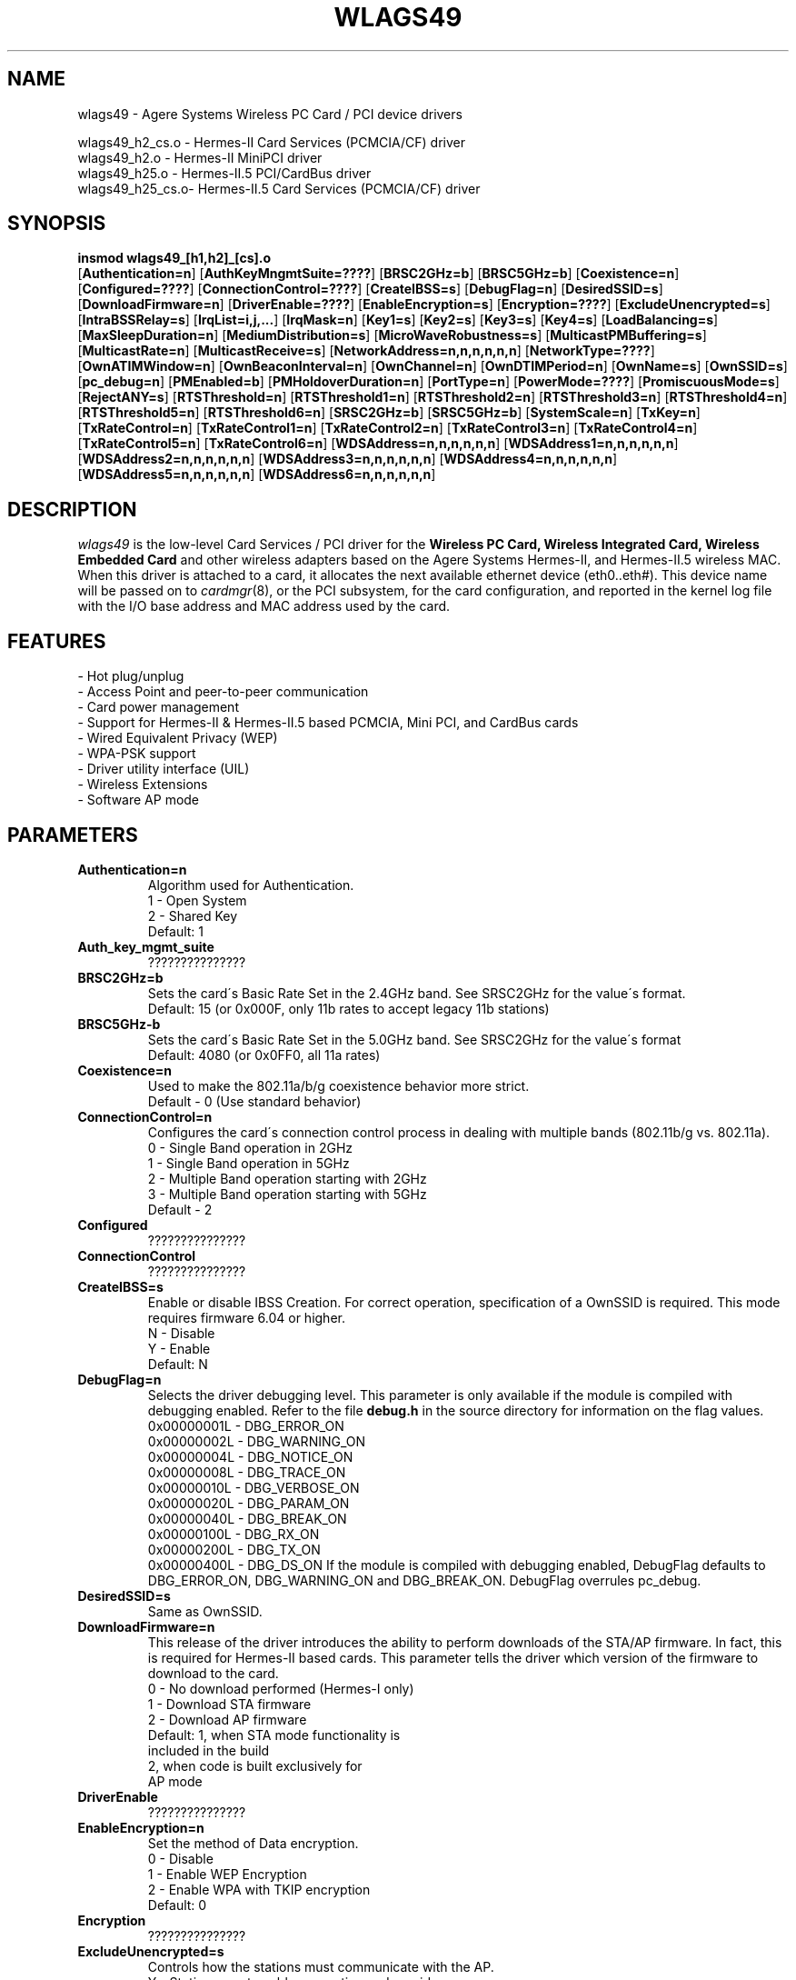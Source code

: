 .\" vim:tw=78:
.\" Copyright (c) 1999-2003 Agere Systems Inc. -- http://www.agere.com
.\" wlags49.4 7.20-abg 04/28/2004 13:30:00
.\"
.TH WLAGS49 4 "04/28/2004 13:30:00" "pcmcia-cs"
.SH NAME
wlags49 \- Agere Systems Wireless PC Card / PCI device drivers

wlags49_h2_cs.o \- Hermes-II Card Services (PCMCIA/CF) driver
.br
wlags49_h2.o    \- Hermes-II MiniPCI driver
.br
wlags49_h25.o   \- Hermes-II.5 PCI/CardBus driver
.br
wlags49_h25_cs.o\- Hermes-II.5 Card Services (PCMCIA/CF) driver

.SH SYNOPSIS
.nh
.fi
.B insmod wlags49_[h1,h2]_[cs].o
.br
.RB [ Authentication=n ]
.RB [ AuthKeyMngmtSuite=???? ]
.RB [ BRSC2GHz=b ]\p
.RB [ BRSC5GHz=b ]
.RB [ Coexistence=n ]
.RB [ Configured=???? ]\p
.RB [ ConnectionControl=???? ]
.RB [ CreateIBSS=s ]
.RB [ DebugFlag=n ]\p
.RB [ DesiredSSID=s ]
.RB [ DownloadFirmware=n ]
.RB [ DriverEnable=???? ]\p
.RB [ EnableEncryption=s ]
.RB [ Encryption=???? ]
.RB [ ExcludeUnencrypted=s ]\p
.RB [ IntraBSSRelay=s ]
.RB [ IrqList=i,j,... ]
.RB [ IrqMask=n ]\p
.RB [ Key1=s ]
.RB [ Key2=s ]
.RB [ Key3=s ]
.RB [ Key4=s ]\p
.RB [ LoadBalancing=s ]
.RB [ MaxSleepDuration=n ]
.RB [ MediumDistribution=s ]\p
.RB [ MicroWaveRobustness=s ]
.RB [ MulticastPMBuffering=s ]
.RB [ MulticastRate=n ]\p
.RB [ MulticastReceive=s ]
.RB [ NetworkAddress=n,n,n,n,n,n ]
.RB [ NetworkType=???? ]\p
.RB [ OwnATIMWindow=n ]
.RB [ OwnBeaconInterval=n ]
.RB [ OwnChannel=n ]\p
.RB [ OwnDTIMPeriod=n ]
.RB [ OwnName=s ]
.RB [ OwnSSID=s ]\p
.RB [ pc_debug=n ]
.RB [ PMEnabled=b ]
.RB [ PMHoldoverDuration=n ]\p
.RB [ PortType=n ]
.RB [ PowerMode=???? ]
.RB [ PromiscuousMode=s ]\p
.RB [ RejectANY=s ]
.RB [ RTSThreshold=n ]\p
.RB [ RTSThreshold1=n ]
.RB [ RTSThreshold2=n ]
.RB [ RTSThreshold3=n ]\p
.RB [ RTSThreshold4=n ]
.RB [ RTSThreshold5=n ]
.RB [ RTSThreshold6=n ]\p
.RB [ SRSC2GHz=b ]
.RB [ SRSC5GHz=b ]
.RB [ SystemScale=n ]\p
.RB [ TxKey=n ]
.RB [ TxRateControl=n ]\p
.RB [ TxRateControl1=n ]
.RB [ TxRateControl2=n ]
.RB [ TxRateControl3=n ]\p
.RB [ TxRateControl4=n ]
.RB [ TxRateControl5=n ]
.RB [ TxRateControl6=n ]\p
.RB [ WDSAddress=n,n,n,n,n,n ]\p
.RB [ WDSAddress1=n,n,n,n,n,n ]
.RB [ WDSAddress2=n,n,n,n,n,n ]\p
.RB [ WDSAddress3=n,n,n,n,n,n ]
.RB [ WDSAddress4=n,n,n,n,n,n ]\p
.RB [ WDSAddress5=n,n,n,n,n,n ]
.RB [ WDSAddress6=n,n,n,n,n,n ]\p
.fi



.SH DESCRIPTION
.I wlags49
is the low-level Card Services / PCI driver for the
.B Wireless PC Card, Wireless Integrated Card, Wireless Embedded Card
and other wireless adapters based on the Agere Systems Hermes-II, and Hermes-II.5 wireless MAC. When this driver is attached to a card, it
allocates the next available ethernet device (eth0..eth#). This
device name will be passed on to
.IR cardmgr (8),
or the PCI subsystem, for the card configuration, and reported in the kernel log file
with the I/O base address and MAC address used by the card.
.SH FEATURES
 \- Hot plug/unplug
 \- Access Point and peer-to-peer communication
 \- Card power management
 \- Support for Hermes-II & Hermes-II.5 based PCMCIA, Mini PCI, and CardBus cards
 \- Wired Equivalent Privacy (WEP)
 \- WPA-PSK support
 \- Driver utility interface (UIL)
 \- Wireless Extensions
 \- Software AP mode
.SH PARAMETERS
.TP
.B Authentication=n
Algorithm used for Authentication.
.BR
    1 \- Open System
.BR
    2 \- Shared Key
.BR
    Default: 1
.TP
.B Auth_key_mgmt_suite
???????????????
.TP
.B BRSC2GHz=b
Sets the card\'s Basic Rate Set in the 2.4GHz band. See SRSC2GHz
for the value\'s format.
.BR
    Default: 15 (or 0x000F, only 11b rates to accept legacy 11b stations)
.TP
.B BRSC5GHz-b
Sets the card\'s Basic Rate Set in the 5.0GHz band. See SRSC2GHz for the
value\'s format
.BR
    Default: 4080 (or 0x0FF0, all 11a rates)
.TP
.B Coexistence=n
Used to make the 802.11a/b/g coexistence behavior more strict.
.BR
    Default \- 0 (Use standard behavior)
.TP
.B ConnectionControl=n
Configures the card\'s connection control process in dealing with multiple
bands (802.11b/g vs. 802.11a).
.BR
    0 \- Single Band operation in 2GHz
.BR
    1 \- Single Band operation in 5GHz
.BR
    2 \- Multiple Band operation starting with 2GHz
.BR
    3 \- Multiple Band operation starting with 5GHz
.BR
    Default \- 2
.TP
.B Configured
???????????????
.TP
.B ConnectionControl
???????????????
.TP
.B CreateIBSS=s
Enable or disable IBSS Creation.
For correct operation, specification of a OwnSSID is required.
This mode requires firmware 6.04 or higher.
.BR
    N \- Disable
.BR
    Y \- Enable
.BR
    Default: N
.TP
.B DebugFlag=n
Selects the driver debugging level. This parameter is only available
if the module is compiled with debugging enabled. Refer to the
file
.B debug.h
in the source directory for information on the flag values.
.BR
    0x00000001L \- DBG_ERROR_ON
.BR
    0x00000002L \- DBG_WARNING_ON
.BR
    0x00000004L \- DBG_NOTICE_ON
.BR
    0x00000008L \- DBG_TRACE_ON
.BR
    0x00000010L \- DBG_VERBOSE_ON
.BR
    0x00000020L \- DBG_PARAM_ON
.BR
    0x00000040L \- DBG_BREAK_ON
.BR
    0x00000100L \- DBG_RX_ON
.BR
    0x00000200L \- DBG_TX_ON
.BR
    0x00000400L \- DBG_DS_ON
.BR
If the module is compiled with debugging enabled, DebugFlag
defaults to DBG_ERROR_ON, DBG_WARNING_ON and DBG_BREAK_ON.
DebugFlag overrules pc_debug.
.TP
.B DesiredSSID=s
Same as OwnSSID.
.TP
.B DownloadFirmware=n
This release of the driver introduces the ability to perform downloads of the STA/AP
firmware. In fact, this is required for Hermes-II based cards. This parameter tells
the driver which version of the firmware to download to the card.
.BR
    0 \- No download performed (Hermes-I only)
.BR
    1 \- Download STA firmware
.BR
    2 \- Download AP firmware
.BR
    Default: 1, when STA mode functionality is
                included in the build
             2, when code is built exclusively for
                AP mode
.TP
.B DriverEnable
???????????????
.TP
.B EnableEncryption=n
Set the method of Data encryption.
.BR
    0 \- Disable
.BR
    1 \- Enable WEP Encryption
.BR
    2 \- Enable WPA with TKIP encryption
.BR
    Default: 0
.TP
.B Encryption
???????????????
.TP
.B ExcludeUnencrypted=s
Controls how the stations must communicate with the AP.
.BR
    Y \- Stations must enable encryption and provide
         the proper encryption key to communicate
         with the AP.
.BR
    N \- Stations do not need to enable encryption
         to communicate with the AP.
.BR
    Default: N
.TP
.B IntraBSSRelay=s
Controls the automatic relay of received messages that are destined for other
stations in the BSS.
.BR
    Y \- Messages are relayed to the appropriate
         station(s).
.BR
    N \- Messages are passed up to the host.
.BR
    Default: Y
.TP
.B IrqList=i,j,...
Specifies the set of interrupts (up to 4) that may be allocated by
this driver. This overrides the values set in the
.B IrqMask
parameter. NOTE: This parameter is for PCMCIA only.
.TP
.B IrqMask=n
Specifies a mask of valid interrupts that may be allocated by this driver.
If
.B IrqList
is also specified, the values in
.B IrqList
are used instead. NOTE: This parameter is for PCMCIA only.
.BR
    Default: 0xdeb8 (IRQ 3,4,5,7,9,10,11,12,14,15)
.TP
.B Key1=s
Specifies one of 4 possible keys for the Data encryption.
One of these keys, identified by TxKey,
is used for the enciphering of Data that is transmitted by this station.
All keys specified can be used for the deciphering of Data that is received.
.BR
The key value can be an ASCII character string or a hexadecimal value.
The length of the key value can be 5 characters or 10 hexadecimal digits for
the standard encryption (Silver or Gold card), or 13 characters or 26
hexadecimal digits for the encryption with extended keys (Gold card only).
The keys defined in the station must match the keys defined in the access
points; both on value and number (1 through 4).
.BR
In 2.0 series Fikus kernel modules, values that begin with a number are
considered integers. In this case a hexadecimal value string or a character
string starting with a number, will need to be surrounded by escaped
double quotes (ie. Key1=\\"0x1122334455\\" Key2=\\"12xyz\\").
.BR
    5 or 13, printable character string, or
.BR
    10 or 26 hex digits if preceded by "0x".
.BR
    If this parameter is omitted, the default of the MAC is used ( = 0-length).
.TP
.B Key2=s
Same as Key1.
.TP
.B Key3=s
Same as Key1.
.TP
.B Key4=s
Same as Key1.
.TP
.B LoadBalancing=s
Control for the Load Balancing algorithm for both STAs and APs. The AP
includes a load balancing element in the Probe Response and Beacon frames.
The STA uses this info to select an AP, not only based on comms quality, but
also on the load of that AP.
.BR
    Default: Y
.TP
.B MaxDataLength
???????????????
.TP
.B MaxSleepDuration=n
Set the maximum Power Management sleep duration in milliseconds.
Valid values are 0 to 65535 milliseconds.
.BR
    Default: 100
.TP
.B MediumDistribution=s
Control for the distribution of medium parameters, like communication
thresholds, microwave robustness, RTS/CTS thresholds, by APs. The associated
stations replace their own values with the received values.
.BR
    Default=Y
.TP
.B MicroWaveRobustness=s
Enable or disable Microwave Oven Robustness.
.BR
    N \- Disable
.BR
    Y \- Enable
.BR
    Default: N
.TP
.B MulticastPMBuffering=s
Controls buffering of multicast MAC frames for transmission after DTIM. If no,
multicast MAC frames are directly placed in the output queue.
.BR
    Default: Y
.TP
.B MulticastRate=n
Sets the data rate for multicast message transmission.
.BR
    1 \- Fixed 1Mb/s
    2 \- Fixed 2Mb/s
    3 \- Fixed 5.5Mb/s
    4 \- Fixed 11Mb/s
.BR
    Default: 2

For Hermes-II.5, an INTEGER CONVERTED bit mask representing the
rate to multicast, where the rates supported are as follows:

Bit  : 15|14|13|12|11|10|09|08|07|06|05|04|03|02|01|00
.br
------------------------------------------------------
.br
Rate : XX|XX|XX|XX|54|48|36|24|18|12| 9| 6|11|5.5|2| 1

    Default: 4 (Translates to 0x0004 = 5.5 Mb/sec)

.TP
.B MulticastReceive=s
Enable or disable receiving of all multicast packets when Card Power Management
is enabled. When enabled, the station will wake up frequently
to receive the multicast frames. This causes less optimal power savings.
.BR
    N \- Disable
.BR
    Y \- Enable
.BR
    Default: Y
.TP
.B NetworkAddress=n,n,n,n,n,n
Sets the adapter hardware ethernet address (MAC address) to the value
specified. Note that this is to be used to specify a Local MAC address. Do
not specify this parameter if the card\'s universal address is to be used.
Valid values are six hexadecimal digit-pairs (prefixed with 0x).
.BR
    Default: <factory assigned address>
.TP
.B NetworkType
???????????????
.TP
.B OwnATIMWindow=n
ATIM window time used for creating an IBSS.
.BR
    Range: 0..100
.BR
    Default: 0
.TP
.B OwnBeaconInterval=b
Beacon Interval in TU
.BR
    Range 20..200
.BR
    Default \- 100
.TP
.B channel=n
Same as OwnChannel.
.TP
.B OwnChannel=n
Sets the channel the Ad-Hoc or IBSS mode will use.
The default channel for Ad-Hoc mode is determined by the Wireless PC Card.
The default channel for IBSS is set to 10 by the driver.
This value has no effect when the adapter is used with an Access Point
(BSS network) since the Access Point automatically determines the channel.
Valid values are 0 to 14. However the channels allowed in
your region are subject to local regulations and are limited at
manufacturing time of the Wireless PC Card. When the provided value is
not allowed, the value remains unchanged.
.BR
    0 \- Use default channel
.BR
    Default: 0
.TP
.B OwnDTIMPeriod=n
The number of beacon intervals between successive Delivery Traffic Identification
Maps (DTIMs).
.BR
    Range: 1..65535
.BR
    Default: 1
.TP
.B OwnName=s
Sets the station name to the specified string value. This parameter
is used for diagnostic purposes, as a user\-friendly identification
of this system. This parameter accepts a maximum of 32 characters.
.BR
    Default: Fikus
.TP
.B OwnSSID=s
Sets the card network name to the specified string value. This parameter
accepts a maximum of 32 characters. Whitespace in the network name
will need to be escaped with a backslash (ie. OwnSSID=My\\ Network).
.BR
    Default: ANY
.TP
.B pc_debug=n
Selects the PCMCIA debugging level. This parameter is only available
if the module is compiled with debugging enabled. A non\-zero value
enables debugging. Higher values yield more information, i.e. for any value all
lower values are implied.
.BR
    8 \- DBG_DS_ON
.BR
    7 \- DBG_RX_ON | DBG_TX_ON
.BR
    6 \- DBG_PARAM_ON
.BR
    5 \- DBG_TRACE_ON
.BR
    4 \- DBG_VERBOSE_ON
.BR
If the module is compiled with debugging enabled, pc_debug defaults to 5.
DebugFlag overrules pc_debug.
.BR
The name pc_debug rather than PcDebug, since pc_debug is used by many PCMCIA driver.
.TP
.B PMEnabled=b
Sets the card\'s Power Management state.
.BR
    0 \- Disable
.BR
    1 \- Enable Enhanced Mode
.BR
    2 \- Enabled Standard Mode
.BR
    0x8000 \- Enhanced?????? Mode (to be combined with 0x0001 or 0x0002)

    Default: 0 (Disabled)
.TP
.B PMHoldoverDuration=n
Time that the station remains in an awake state after a MAC frame transfer if
Enhanced Power Save is active.
.BR
    Range: 1..1000
.BR
    Default: 100
.TP
.B PowerMode
???????????????
.TP
.B PortType=n
Selects the type of network operation.
.BR
    1 \- Normal Operation (BSS or IBSS)
.BR
    3 \- Ad-Hoc Demo Mode
.BR
    Default: 1
.TP
.B PromiscuousMode=s
Switch for promiscuous mode reception.
.BR
    Default: N
.TP
.B RejectANY=s
Controls how stations associate to the device.
.BR
    Y \- Stations must provide the correct SSID to
         associate to the AP.
.BR
    N \- Stations are not required to provide the
         correct SSID to associate to the AP.
         Known as an \'open\' network.
.BR
    Default - N
.TP
.B RTSThreshold=n
Controls the RTS/CTS handshake threshold for transmissions in Station mode.
Valid values are 0 to 2347.
.BR
    500  \- Hidden Stations
.BR
    2347 \- No RTS/CTS
.BR
    Default: 2347
.TP
.B RTSThreshold1=n
Same as RTSThreshold, only for port 1 of in AccessPoint mode.
.TP
.B RTSThreshold2=n
Same as RTSThreshold1, only for port 2.
.TP
.B RTSThreshold3=n
Same as RTSThreshold1, only for port 3.
.TP
.B RTSThreshold4=n
Same as RTSThreshold1, only for port 4.
.TP
.B RTSThreshold5=n
Same as RTSThreshold1, only for port 5.
.TP
.B RTSThreshold6=n
Same as RTSThreshold1, only for port 6.
.TP
.B SRSC2GHz=b
Sets the card\'s Supported Rate Set in the 2.4GHz band. The value
is an INTEGER CONVERTED bit mask representing the rates to support,
where the rates supported are as follows:

Bit  : 15|14|13|12|11|10|09|08|07|06|05|04|03|02|01|00
.br
------------------------------------------------------
.br
Rate : XX|XX|XX|XX|54|48|36|24|18|12| 9| 6|11|5.5|2| 1
.BR
    Default: 4095 (or 0x0FFF, all 11b and 11g rates)
.TP
.B SRSC5GHz=b
Sets the card\'s Supported Rate Set in the 5.0GHz band. See SRSC2GHz
for the value\'s format.
.BR
    Default: 4080 (or 0x0FF0, all 11a rates)
.TP
.B SystemScale=n
Sets the distance between Access Points in the network. This value
influences the Modem Thresholds (EnergyDetectThreshold,
CarrierDetectThreshold and DeferThreshold) and
the Roaming Thresholds (CellSearchThreshold and OutOfRangeThreshold).
.BR
    1 \- Large
.BR
    2 \- Medium
.BR
    3 \- Small
.BR
    Default: 1
.TP
.B TxRateControl=n
Sets the data rate to be used by the transmitter. For Hermes-II:
.BR
    1 \- Fixed Low (1 Mb/sec)
.BR
    2 \- Fixed Standard (2 Mb/sec)
.BR
    3 \- Auto Rate Select High (11, 5.5, 2, 1 Mb/sec)
.BR
    4 \- Fixed Medium (5.5 Mb/sec)
.BR
    5 \- Fixed High (11 Mb/sec)
.BR
    6 \- Auto Rate Select Standard (2, 1 Mb/sec)
.BR
    7 \- Auto Rate Select Medium (5.5, 2, 1 Mb/sec)
.BR
    Default: 3

For Hermes-II.5, an INTEGER CONVERTED bit mask representing all of the
rates to support, where the rates supported are as follows:

Bit  : 15|14|13|12|11|10|09|08|07|06|05|04|03|02|01|00
.br
------------------------------------------------------
.br
Rate : XX|XX|XX|XX|54|48|36|24|18|12| 9| 6|11|5.5|2| 1
.BR
    Default: 4095 (Translates to 0xFFF, which is all rates)
.TP
.B RTSThreshold=n
Sets the number of octets in a message or fragment above which a
RTS/CTS handshake is performed.
Valid values are 0 to 2347.
.BR
    500  \- Hidden Stations
.BR
    2347 \- No RTS/CTS
.BR
    Default: 2347
.TP
.B TxKey=n
Designates which of the keys is to be used for the enciphering of data that is
transmitted by this station.
.BR
    Integer in the range 1..4.
.BR
    Default: 1
.TP
.B TxPowLevel
???????????????
.TP
.B TxRateControl=n
Sets the data rate to be used by the transmitter in Station mode.
.BR
    1 \- Fixed Low
.BR
    2 \- Fixed Standard
.BR
    3 \- Auto Rate Select (High)
.BR
    4 \- Fixed Medium
.BR
    5 \- Fixed High
.BR
    6 \- Auto Rate Select (Standard)
.BR
    7 \- Auto Rate Select (Medium)
.BR
    Default: 3

For Hermes-II.5, an INTEGER CONVERTED bit mask representing all of the
rates to support, where the rates supported are as follows:

Bit  : 15|14|13|12|11|10|09|08|07|06|05|04|03|02|01|00
.br
------------------------------------------------------
.br
Rate : XX|XX|XX|XX|54|48|36|24|18|12| 9| 6|11|5.5|2| 1
.BR
    Default: 4095 (Translates to 0xFFF, which is all rates)

.TP
.B TxRateControl1=n
Same as TxRateControl, only for port 1 in AccessPoint mode.
.TP
.B TxRateControl2=n
Same as TxRateControl1, only for port 2.
.TP
.B TxRateControl3=n
Same as TxRateControl1, only for port 3.
.TP
.B TxRateControl4=n
Same as TxRateControl1, only for port 4.
.TP
.B TxRateControl5=n
Same as TxRateControl1, only for port 5.
.TP
.B TxRateControl6=n
Same as TxRateControl1, only for port 6.
.TP
.B VendorDescription
???????????????
.TP
.B WDSAddress=n,n,n,n,n,n
MAC address that identifies the corresponding node of the WDS port in Station mode.
Note that for WDS to work properly, a bridge interface must be setup between the device and
the wds network devices created by the driver. For more information on bridge
interfaces, please refer to the man page for \'brctl\'.
.BR
    Default: 00:00:00:00:00:00
.TP
.B WDSAddress1=n,n,n,n,n,n
Same as WDSAddress, only for port 1 in AccessPoint mode.
.TP
.B WDSAddress2=n,n,n,n,n,n
Same as WDSAddress1, only for port 2.
.TP
.B WDSAddress3=n,n,n,n,n,n
Same as WDSAddress1, only for port 3.
.TP
.B WDSAddress4=n,n,n,n,n,n
Same as WDSAddress1, only for port 4.
.TP
.B WDSAddress5=n,n,n,n,n,n
Same as WDSAddress1, only for port 5.
.TP
.B WDSAddress6=n,n,n,n,n,n
Same as WDSAddress1, only for port 6.
.SH SECURITY
On a multi-user system only the system administrator needs access to the WEP
encryption keys. In this case, consider removing the read permission for
normal users of the PCMCIA config.opts file, the system log file, and any
Agere proprietary iwconfig-eth<n> scripts.
.SH CONTACT
If you encounter problems when installing or using this product, or would like
information about our other "Wireless" products, please contact your local
Authorized "Wireless" Reseller or Agere Systems sales office.

Addresses and telephone numbers of the Agere Systems sales offices are
listed on our Agere Systems web site.
.TP
.B WWW
http://www.agere.com
.SH SEE ALSO
.BR cardmgr (8),
.BR pcmcia (5),
.BR ifconfig (8),
.BR insmod (8),
.BR brctl (8).
